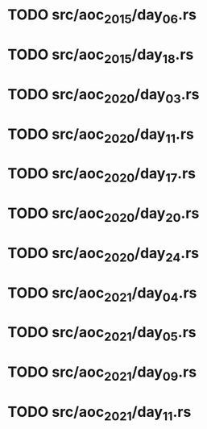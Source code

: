 * TODO src/aoc_2015/day_06.rs
* TODO src/aoc_2015/day_18.rs
* TODO src/aoc_2020/day_03.rs
* TODO src/aoc_2020/day_11.rs
* TODO src/aoc_2020/day_17.rs
* TODO src/aoc_2020/day_20.rs
* TODO src/aoc_2020/day_24.rs
* TODO src/aoc_2021/day_04.rs
* TODO src/aoc_2021/day_05.rs
* TODO src/aoc_2021/day_09.rs
* TODO src/aoc_2021/day_11.rs
